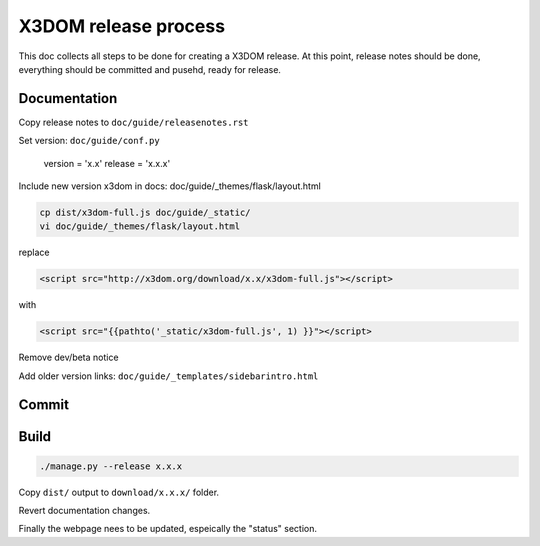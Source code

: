 .. _internals_release:

X3DOM release process
=====================

This doc collects all steps to be done for creating
a X3DOM release. At this point, release notes should be done,
everything should be committed and pusehd, ready for release.


Documentation
-------------

Copy release notes to ``doc/guide/releasenotes.rst``

Set version: ``doc/guide/conf.py``

    version = 'x.x'
    release = 'x.x.x'

Include new version x3dom in docs: doc/guide/_themes/flask/layout.html

.. code-block::

    cp dist/x3dom-full.js doc/guide/_static/
    vi doc/guide/_themes/flask/layout.html

replace

.. code-block::

    <script src="http://x3dom.org/download/x.x/x3dom-full.js"></script>

with

.. code-block::

       <script src="{{pathto('_static/x3dom-full.js', 1) }}"></script>

Remove dev/beta notice

.. code-block:

       <div id="beta_notice"...


Add older version links: ``doc/guide/_templates/sidebarintro.html``


Commit
------

.. code-block:

  ./manage.py --changelog
  git commit -Am "Release x.x.x"
  git tag x.x.x
  git push --tags


Build
-----

.. code-block::

  ./manage.py --release x.x.x
  
Copy ``dist/`` output to ``download/x.x.x/`` folder.

Revert documentation changes.

Finally the webpage nees to be updated, espeically the "status" section.
